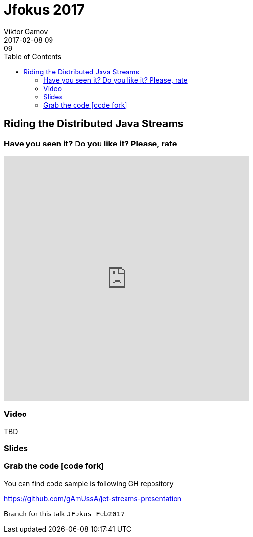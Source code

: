 = Jfokus 2017
Viktor Gamov
2017-02-08 09:09
:imagesdir: ../images
:icons:
:keywords:
:toc:
ifndef::awestruct[]
:awestruct-layout: post
:awestruct-tags: []
:idprefix:
:idseparator: -
endif::awestruct[]

== Riding the Distributed Java Streams

=== Have you seen it? Do you like it? Please, rate

++++
<iframe src="https://docs.google.com/forms/d/e/1FAIpQLSeUN0YZ4DXyRDg4e9uPrKe-hKIC-Qmhs86EZY-AkXsl1Slbig/viewform?embedded=true" width="500" height="500" frameborder="0" marginheight="0" marginwidth="0">Loading...</iframe>
++++

=== Video

TBD

=== Slides

.Speakerdeck
++++
++++

.Slideshare
++++
++++

=== Grab the code icon:code-fork[]

.You can find code sample is following GH repository
https://github.com/gAmUssA/jet-streams-presentation

Branch for this talk `JFokus_Feb2017`
